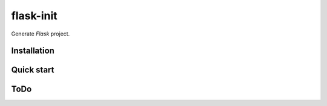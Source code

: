 flask-init
==========

Generate `Flask` project.

.. _Flask: http://flask.pocoo.org/

Installation
-------------

Quick start
-----------

ToDo
----
